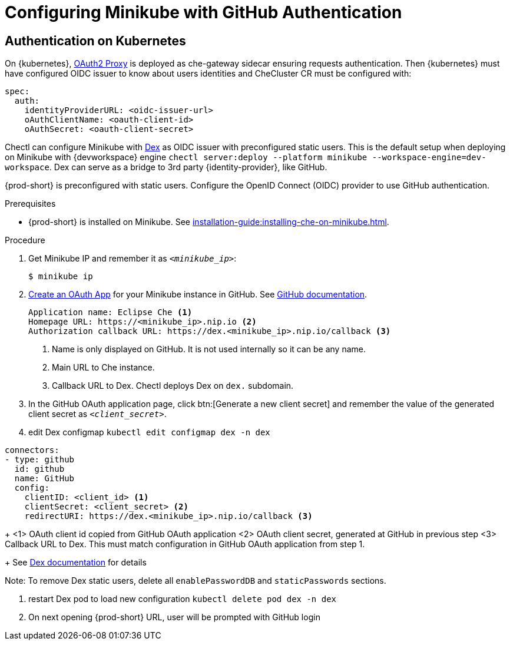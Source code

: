 [id="configuring-minikube-github-authentication_{context}"]
= Configuring Minikube with GitHub Authentication

== Authentication on Kubernetes
On {kubernetes}, link:https://github.com/oauth2-proxy/oauth2-proxy[OAuth2 Proxy] is deployed as che-gateway sidecar ensuring requests authentication. Then {kubernetes} must have configured OIDC issuer to know about users identities and CheCluster CR must be configured with:
```
spec:
  auth:
    identityProviderURL: <oidc-issuer-url>
    oAuthClientName: <oauth-client-id>
    oAuthSecret: <oauth-client-secret>
```

Chectl can configure Minikube with link:https://dexidp.io/[Dex] as OIDC issuer with preconfigured static users. This is the default setup when deploying on Minikube with {devworkspace} engine `chectl server:deploy --platform minikube --workspace-engine=dev-workspace`. Dex can serve as a bridge to 3rd party {identity-provider}, like GitHub.

{prod-short} is preconfigured with static users. Configure the OpenID Connect (OIDC) provider to use GitHub authentication.

.Prerequisites

* {prod-short} is installed on Minikube. See xref:installation-guide:installing-che-on-minikube.adoc[].


.Procedure
. Get Minikube IP and remember it as `_<minikube_ip>_`:
+
----
$ minikube ip
----

. link:https://github.com/settings/applications/new[Create an OAuth App] for your Minikube instance in GitHub. See link:https://docs.github.com/en/developers/apps/building-oauth-apps/creating-an-oauth-app[GitHub documentation].
+
[source]
----
Application name: Eclipse Che <1>
Homepage URL: https://<minikube_ip>.nip.io <2>
Authorization callback URL: https://dex.<minikube_ip>.nip.io/callback <3>
----
+
<1> Name is only displayed on GitHub. It is not used internally so it can be any name.
<2> Main URL to Che instance.
<3> Callback URL to Dex. Chectl deploys Dex on `dex.` subdomain.


. In the GitHub OAuth application page, click btn:[Generate a new client secret] and remember the value of the generated client secret as `_<client_secret>_`.

. edit Dex configmap `kubectl edit configmap dex -n dex`
```
connectors:
- type: github
  id: github
  name: GitHub
  config:
    clientID: <client_id> <1>
    clientSecret: <client_secret> <2>
    redirectURI: https://dex.<minikube_ip>.nip.io/callback <3>
```
+
<1> OAuth client id copied from GitHub OAuth application
<2> OAuth client secret, generated at GitHub in previous step
<3> Callback URL to Dex. This must match configuration in GitHub OAuth application from step 1.
+
See link:https://dexidp.io/docs/connectors/github/[Dex documentation] for details

Note: To remove Dex static users, delete all `enablePasswordDB` and `staticPasswords` sections.

. restart Dex pod to load new configuration `kubectl delete pod dex -n dex`

. On next opening {prod-short} URL, user will be prompted with GitHub login
